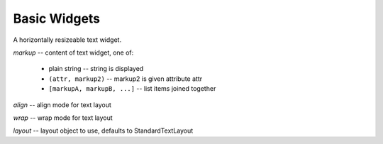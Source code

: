Basic Widgets
=============

.. class:: Divider([div_char=u" ", top=0, bottom=0])

   Horizontal divider widget

   Create a horizontal divider widget.

   *div_char* -- character to repeat across line

   *top* -- number of blank lines above

   *bottom* -- number of blank lines below

   ignore_focus = True


.. class:: SolidFill([fill_char=" "])

   Create a box widget that will fill an area with a single character.

   *fill_char* -- character to fill area with


.. exception:: TextError

   todo


.. class:: Text(self, markup[, align=LEFT, wrap=SPACE, layout=None])

   A horizontally resizeable text widget.

   *markup* -- content of text widget, one of:

       * plain string -- string is displayed

       * ``(attr, markup2)`` -- markup2 is given attribute attr

       * ``[markupA, markupB, ...]`` -- list items joined together

   *align* -- align mode for text layout

   *wrap* -- wrap mode for text layout

   *layout* -- layout object to use, defaults to StandardTextLayout

   .. method:: def set_text(markup)

      Set content of text widget.

   .. method:: get_text()

      Returns ``(text, attributes)``.

      *text* -- complete string content (unicode) of text widget

      *attributes* -- run length encoded attributes for text

   .. attribute:: text

   .. attribute:: attrib

   .. method:: set_align_mode(mode)

      Set text alignment/justification. Valid modes for StandardTextLayout are:
      ``'left'``, ``'center'`` and ``'right'``.

   .. method:: set_wrap_mode(mode)
      
      Set wrap mode.

   .. method:: set_layout(align, wrap[, layout=None])

      Set layout object, align and wrap modes:

      *align* -- align mode for text layout

      *wrap* -- wrap mode for text layout

      *layout* -- layout object to use, defaults to StandardTextLayout

   .. attribute:: align

   .. attribute:: wrap

   .. attribute:: layout

   .. method:: get_line_translation(maxcol[, ta=None])

      Return layout structure used to map self.text to a canvas. This method
      is used internally, but may be useful for debugging custom layout
      classes.


.. exception:: EditError

   todo


.. class:: Edit([caption=u"", edit_text=u"", multiline=False, align=LEFT, \
                wrap=SPACE, allow_tab=False, edit_pos=None, layout=None, \
                mask=None])

   Text editing widget implements cursor movement, text insertion and deletion.
   A caption may prefix the editing area. Uses text class for text layout.

   *caption* -- markup for caption preceeding edit_text

   *edit_text* -- text string for editing

   *multiline* -- True: 'enter' inserts newline False: return it

   *align* -- align mode

   *wrap* -- wrap mode

   *allow_tab* -- True: 'tab' inserts 1-8 spaces False: return it

   *edit_pos* -- initial position for cursor, None:at end

   *layout* -- layout object

   *mask* -- character to mask away text with, None means no masking

   signals = ["change"]

   .. method:: valid_char(ch)

      Return true for printable characters.
    
   .. method:: update_text()

      No longer supported.

   .. method:: set_caption(caption)

      Set the caption markup for this widget.

      *caption* -- see ``Text.__init__()`` for description of markup


